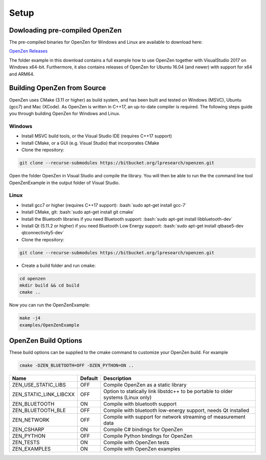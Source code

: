 #####
Setup
#####

..
   The following gives us :bash:`highlight as if this were a bash command.`

.. role:: bash(code)
    :language: bash

Dowloading pre-compiled OpenZen
===============================

The pre-compiled binaries for OpenZen for Windows and Linux are available to download here:

`OpenZen Releases <https://bitbucket.org/lpresearch/openzen/downloads/>`_

The folder example in this download contains a full example how to use OpenZen
together with VisualStudio 2017 on Windows x64-bit. Furthermore, it also contains releases
of OpenZen for Ubuntu 16.04 (and newer) with support for x64 and ARM64.

Building OpenZen from Source
============================

OpenZen uses CMake (3.11 or higher) as build system, and has been built
and tested on Windows (MSVC), Ubuntu (gcc7) and Mac (XCode). As OpenZen is written in
C++17, an up-to-date compiler is required. The following steps guide you
through building OpenZen for Windows and Linux.

Windows
-------

- Install MSVC build tools, or the Visual Studio IDE (requires C++17 support)
- Install CMake, or a GUI (e.g. Visual Studio) that incorporates CMake
- Clone the repository:

.. code-block:: bash

    git clone --recurse-submodules https://bitbucket.org/lpresearch/openzen.git

Open the folder OpenZen in Visual Studio and compile the library. You will then be
able to run the the command line tool OpenZenExample in the output folder of Visual Studio.

Linux
-----

- Install gcc7 or higher (requires C++17 support): :bash:`sudo apt-get install gcc-7`
- Install CMake, git: :bash:`sudo apt-get install git cmake`
- Install the Bluetooth libraries if you need Bluetooth support:
  :bash:`sudo apt-get install libbluetooth-dev`
- Install Qt (5.11.2 or higher) if you need Bluetooth Low Energy support:
  :bash:`sudo apt-get install qtbase5-dev qtconnectivity5-dev`
- Clone the repository:

.. code-block:: bash

    git clone --recurse-submodules https://bitbucket.org/lpresearch/openzen.git

- Create a build folder and run cmake:

.. code-block:: bash

    cd openzen
    mkdir build && cd build
    cmake ..

Now you can run the OpenZenExample:

.. code-block:: bash

    make -j4
    examples/OpenZenExample

OpenZen Build Options
=====================

These build options can be supplied to the cmake command to customize your OpenZen build. For example

.. code-block:: bash

    cmake -DZEN_BLUETOOTH=OFF -DZEN_PYTHON=ON ..


+------------------------+---------+---------------------------------------------------------------------------------+
| Name                   | Default | Description                                                                     |
+========================+=========+=================================================================================+
| ZEN_USE_STATIC_LIBS    | OFF     | Compile OpenZen as a static library                                             |
+------------------------+---------+---------------------------------------------------------------------------------+
| ZEN_STATIC_LINK_LIBCXX | OFF     | Option to statically link libstdc++ to be portable to older systems (Linux only)|
+------------------------+---------+---------------------------------------------------------------------------------+
| ZEN_BLUETOOTH          | ON      | Compile with bluetooth support                                                  |
+------------------------+---------+---------------------------------------------------------------------------------+
| ZEN_BLUETOOTH_BLE      | OFF     | Compile with bluetooth low-energy support, needs Qt installed                   |
+------------------------+---------+---------------------------------------------------------------------------------+
| ZEN_NETWORK            | OFF     | Compile with support for network streaming of measurement data                  |
+------------------------+---------+---------------------------------------------------------------------------------+
| ZEN_CSHARP             | ON      | Compile C# bindings for OpenZen                                                 |
+------------------------+---------+---------------------------------------------------------------------------------+
| ZEN_PYTHON             | OFF     | Compile Python bindings for OpenZen                                             |
+------------------------+---------+---------------------------------------------------------------------------------+
| ZEN_TESTS              | ON      | Compile with OpenZen tests                                                      |
+------------------------+---------+---------------------------------------------------------------------------------+
| ZEN_EXAMPLES           | ON      | Compile with OpenZen examples                                                   |
+------------------------+---------+---------------------------------------------------------------------------------+
